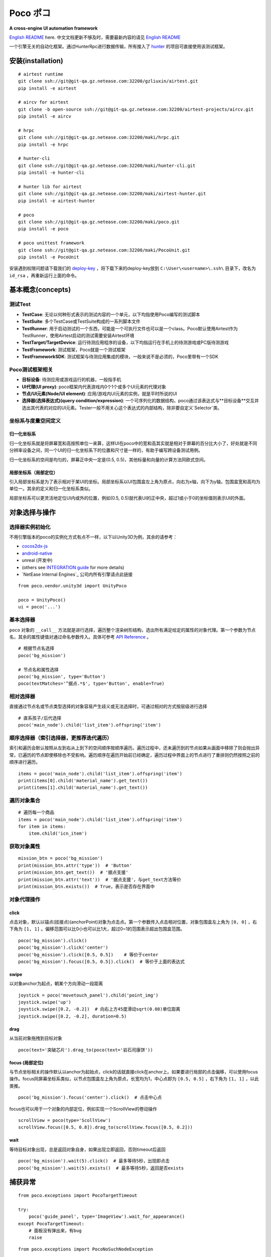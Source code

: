 
Poco ポコ
=======

**A cross-engine UI automation framework**

`English README`_ here. 中文文档更新不够及时，需要最新内容的请见 `English README`_

一个引擎无关的自动化框架。通过HunterRpc进行数据传输，所有接入了 `hunter`_ 的项目可直接使用该测试框架。

安装(installation)
----------------

::

    # airtest runtime
    git clone ssh://git@git-qa.gz.netease.com:32200/gzliuxin/airtest.git
    pip install -e airtest
    
    # aircv for airtest
    git clone -b open-source ssh://git@git-qa.gz.netease.com:32200/airtest-projects/aircv.git
    pip install -e aircv
    
    # hrpc
    git clone ssh://git@git-qa.gz.netease.com:32200/maki/hrpc.git
    pip install -e hrpc
    
    # hunter-cli
    git clone ssh://git@git-qa.gz.netease.com:32200/maki/hunter-cli.git
    pip install -e hunter-cli
    
    # hunter lib for airtest
    git clone ssh://git@git-qa.gz.netease.com:32200/maki/airtest-hunter.git
    pip install -e airtest-hunter
    
    # poco
    git clone ssh://git@git-qa.gz.netease.com:32200/maki/poco.git
    pip install -e poco
    
    # poco unittest framework
    git clone ssh://git@git-qa.gz.netease.com:32200/maki/PocoUnit.git
    pip install -e PocoUnit



安装遇到权限问题请下载我们的 `deploy-key`_ ，将下载下来的deploy-key放到 ``C:\User\<username>\.ssh\`` 目录下，改名为 ``id_rsa`` ，再重新运行上面的命令。

基本概念(concepts)
--------------


测试Test
""""""

* **TestCase**: 无论以何种形式表示的测试内容的一个单元，以下均指使用Poco编写的测试脚本  
* **TestSuite**: 多个TestCase或TestSuite构成的一系列脚本文件  
* **TestRunner**: 用于启动测试的一个东西，可能是一个可执行文件也可以是一个class。Poco默认使用Airtest作为TestRunner，使用Airtest启动的测试需要安装Airtest环境  
* **TestTarget/TargetDevice**: 运行待测应用程序的设备，以下均指运行在手机上的待测游戏或PC版待测游戏  

* **TestFramework**:  测试框架，Poco就是一个测试框架  
* **TestFrameworkSDK**:  测试框架与待测应用集成的模块，一般来说不是必须的，Poco里带有一个SDK  


Poco测试框架相关
""""""""""

* **目标设备**: 待测应用或游戏运行的机器，一般指手机  
* **UI代理(UI proxy)**: poco框架内代表游戏内0个1个或多个UI元素的代理对象  
* **节点/UI元素(Node/UI element)**: 应用/游戏内UI元素的实例，就是平时所说的UI  
* **选择器(选择表达式)(query condition/expression)**: 一个可序列化的数据结构，poco通过该表达式与**目标设备**交互并选出其代表的对应的UI元素。Tester一般不用关心这个表达式的内部结构，除非要自定义`Selector`类。  

.. image:: doc/img/hunter-inspector.png
.. image:: doc/img/hunter-inspector-text-attribute.png
.. image:: doc/img/hunter-inspector-hierarchy-relations.png

坐标系与度量空间定义
"""""""""""""""""

.. image:: doc/img/hunter-poco-coordinate-system.png

归一化坐标系
''''''''''

归一化坐标系就是将屏幕宽和高按照单位一来算，这样UI在poco中的宽和高其实就是相对于屏幕的百分比大小了，好处就是不同分辨率设备之间，同一个UI的归一化坐标系下的位置和尺寸是一样的，有助于编写跨设备测试用例。

归一化坐标系的空间是均匀的，屏幕正中央一定是(0.5, 0.5)，其他标量和向量的计算方法同欧式空间。

局部坐标系（局部定位）
''''''''''''''''''

引入局部坐标系是为了表示相对于某UI的坐标。局部坐标系以UI包围盒左上角为原点，向右为x轴，向下为y轴，包围盒宽和高均为单位一。其余的定义和归一化坐标系类似。

局部坐标系可以更灵活地定位UI内或外的位置，例如(0.5, 0.5)就代表UI的正中央，超过1或小于0的坐标值则表示UI的外面。

对象选择与操作
------------

选择器实例初始化
"""""""""""""

不用引擎版本的poco的实例化方式有点不一样，以下以Unity3D为例，其余的请参考：

* `cocos2dx-js`_
* `android-native`_
* unreal (开发中)
* (others see `INTEGRATION guide`_ for more details)
* `NetEase Internal Engines`_ 公司内所有引擎请点此链接

::

    from poco.vendor.unity3d import UnityPoco
    
    poco = UnityPoco()
    ui = poco('...')


基本选择器
""""""""

``poco`` 对象的 ``__call__`` 方法就是进行选择，遍历整个渲染树形结构，选出所有满足给定的属性的对象代理。第一个参数为节点名，其余的属性键值对通过命名参数传入。具体可参考 `API Reference`_ 。

::

    # 根据节点名选择
    poco('bg_mission')
    
    # 节点名和属性选择
    poco('bg_mission', type='Button')
    poco(textMatches='^据点.*$', type='Button', enable=True)


.. image:: doc/img/hunter-poco-select-simple.png


相对选择器
""""""""

直接通过节点名或节点类型选择的对象容易产生歧义或无法选择时，可通过相对的方式按层级进行选择
::

    # 直系孩子/后代选择
    poco('main_node').child('list_item').offspring('item')


.. image:: doc/img/hunter-poco-select-relative.png

顺序选择器（索引选择器，更推荐迭代遍历）
""""""""""""""""""""""""""""""""""

索引和遍历会默认按照从左到右从上到下的空间顺序按顺序遍历。遍历过程中，还未遍历到的节点如果从画面中移除了则会抛出异常，已遍历的节点即使移除也不受影响。遍历顺序在遍历开始前已经确定，遍历过程中界面上的节点进行了重排则仍然按照之前的顺序进行遍历。
::

    items = poco('main_node').child('list_item').offspring('item')
    print(items[0].child('material_name').get_text())
    print(items[1].child('material_name').get_text())


.. image:: doc/img/hunter-poco-select-sequence.png

遍历对象集合
""""""""""

::

    # 遍历每一个商品
    items = poco('main_node').child('list_item').offspring('item')
    for item in items:
        item.child('icn_item')


.. image:: doc/img/hunter-poco-iteration.png

获取对象属性
""""""""""

::

    mission_btn = poco('bg_mission')
    print(mission_btn.attr('type'))  # 'Button'
    print(mission_btn.get_text())  # '据点支援'
    print(mission_btn.attr('text'))  # '据点支援'，与get_text方法等价
    print(mission_btn.exists())  # True，表示是否存在界面中


对象代理操作
""""""""""

click
'''''

点击对象，默认以锚点(挂接点)(anchorPoint)对象为点击点。第一个参数传入点击相对位置，对象包围盒左上角为 ``[0, 0]`` ，右下角为 ``[1, 1]`` 。偏移范围可以比0小也可以比1大，超过0~1的范围表示超出包围盒范围。
::

    poco('bg_mission').click()
    poco('bg_mission').click('center')
    poco('bg_mission').click([0.5, 0.5])    # 等价于center
    poco('bg_mission').focus([0.5, 0.5]).click()  # 等价于上面的表达式


.. image:: doc/img/hunter-poco-click.png

swipe
'''''

以对象anchor为起点，朝某个方向滑动一段距离
::

    joystick = poco('movetouch_panel').child('point_img')
    joystick.swipe('up')
    joystick.swipe([0.2, -0.2])  # 向右上方45度滑动sqrt(0.08)单位距离
    joystick.swipe([0.2, -0.2], duration=0.5)


.. image:: doc/img/hunter-poco-swipe.png

drag
''''
 
从当前对象拖拽到目标对象
::

    poco(text='突破芯片').drag_to(poco(text='岩石司康饼'))


.. image:: doc/img/hunter-poco-drag.png

focus (局部定位)
''''''''''''''

与节点坐标相关的操作默认以anchor为起始点，click的话就直接click在anchor上。如果要进行局部的点击偏移，可以使用focus操作。focus同屏幕坐标系类似，以节点包围盒左上角为原点，长宽均为1，中心点即为 ``[0.5, 0.5]`` ，右下角为 ``[1, 1]`` ，以此类推。
::

    poco('bg_mission').focus('center').click()  # 点击中心点



focus也可以用于一个对象的内部定位，例如实现一个ScrollView的卷动操作
::

    scrollView = poco(type='ScollView')
    scrollView.focus([0.5, 0.8]).drag_to(scrollView.focus([0.5, 0.2]))


wait
''''

等待目标对象出现，总是返回对象自身，如果出现立即返回，否则timeout后返回
::

    poco('bg_mission').wait(5).click()  # 最多等待5秒，出现即点击
    poco('bg_mission').wait(5).exists()  # 最多等待5秒，返回是否exists


捕获异常
----

::

    from poco.exceptions import PocoTargetTimeout
    
    try:
        poco('guide_panel', type='ImageView').wait_for_appearance()
    except PocoTargetTimeout:
        # 面板没有弹出来，有bug
        raise
    

::

    from poco.exceptions import PocoNoSuchNodeException
    
    img = poco('guide_panel', type='ImageView')
    try:
        if not img.exists():
            img.click()
    except PocoNoSuchNodeException:
        # 尝试对不存在的节点进行操作，会抛出此异常
        pass


单元测试
----

poco是自动化框架，关于单元测试请见 `PocoUnit`_ 。PocoUnit提供了一整套完整的断言方法，并且和python标准库unittest是兼容的。


接入参考
----

1. safaia版本需要高于1.2.0，如果不高于的话项目组master可在 `项目 <http://hunter.nie.netease.com/mywork/project#/>`_ 页直接下载最新版的接入模块。
2. 在项目的 ``__init__`` 指令后面插入以下代码片段，然后重启游戏即可，以下是NeoX引擎的例子，其余引擎的sdk正在更新中，敬请期待。

::

    # poco uiautomation
    PocoUiautomation = require('support.poco.neox.uiautomation')
    Safaia().install(PocoUiautomation)
    
    # inspector extension
    InspectorExt = require('support.poco.safaia.inspector')
    InspectorExt.screen = require('support.poco.neox.screen')()
    InspectorExt.dumper = require('support.poco.neox.Dumper')()
    Safaia().install(InspectorExt)


3. `hunter终端`_ 右上角点击**Inspector**按钮打开检视器面板。



.. _English README: README.rst
.. _hunter: http://hunter.nie.netease.com
.. _deploy-key: http://init.nie.netease.com/downloads/deploy/deploy-key
.. _hunter终端: http://hunter.nie.netease.com

..
 下面的连接要替换成绝对路径

.. _poco-sdk: doc/integration.html
.. _Integration Guide: doc/integration.html
.. _More examples: doc/poco-example/index.html
.. _PocoUnit: http://git-qa.gz.netease.com/maki/PocoUnit
.. _API Reference: 

..
 下面是对应sdk的下载链接

.. _cocos2dx-js:
.. _android-native:
